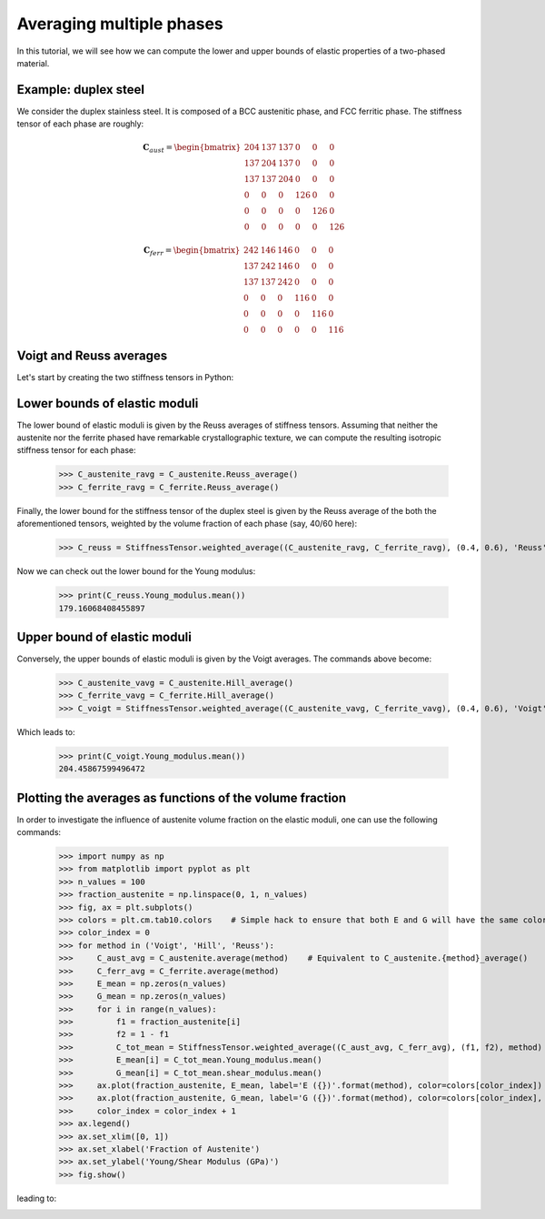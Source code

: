 Averaging multiple phases
-------------------------

In this tutorial, we will see how we can compute the lower and upper bounds of elastic properties of a two-phased
material.

Example: duplex steel
=====================

We consider the duplex stainless steel. It is composed of a BCC austenitic phase, and FCC ferritic phase.
The stiffness tensor of each phase are roughly:

.. math::

    \mathbf{C}_{aust} =
        \begin{bmatrix}
            204 & 137   & 137   & 0     & 0     & 0\\
            137 & 204   & 137   & 0     & 0     & 0\\
            137 & 137   & 204   & 0     & 0     & 0\\
            0   & 0     & 0     & 126   & 0     & 0\\
            0   & 0     & 0     & 0     & 126   & 0\\
            0   & 0     & 0     & 0     & 0     & 126
        \end{bmatrix}

.. math::

    \mathbf{C}_{ferr} =
        \begin{bmatrix}
            242 & 146   & 146   & 0     & 0     & 0\\
            137 & 242   & 146   & 0     & 0     & 0\\
            137 & 137   & 242   & 0     & 0     & 0\\
            0   & 0     & 0     & 116   & 0     & 0\\
            0   & 0     & 0     & 0     & 116   & 0\\
            0   & 0     & 0     & 0     & 0     & 116
        \end{bmatrix}

Voigt and Reuss averages
========================

Let's start by creating the two stiffness tensors in Python:


.. doctest::

    >>> from Elasticipy.FourthOrderTensor import StiffnessTensor
    >>> C_austenite = StiffnessTensor.cubic(C11=204, C12=137, C44=126)
    >>> C_ferrite = StiffnessTensor.cubic(C11=242, C12=146, C44=116)

Lower bounds of elastic moduli
==============================
The lower bound of elastic moduli is given by the Reuss averages of stiffness tensors. Assuming that neither the
austenite nor the ferrite phased have remarkable crystallographic texture, we can compute the resulting isotropic
stiffness tensor for each phase:

    >>> C_austenite_ravg = C_austenite.Reuss_average()
    >>> C_ferrite_ravg = C_ferrite.Reuss_average()

Finally, the lower bound for the stiffness tensor of the duplex steel is given by the Reuss average of the
both the aforementioned tensors, weighted by the volume fraction of each phase (say, 40/60 here):

    >>> C_reuss = StiffnessTensor.weighted_average((C_austenite_ravg, C_ferrite_ravg), (0.4, 0.6), 'Reuss')

Now we can check out the lower bound for the Young modulus:

    >>> print(C_reuss.Young_modulus.mean())
    179.16068408455897

Upper bound of elastic moduli
=============================
Conversely, the upper bounds of elastic moduli is given by the Voigt averages. The commands above become:

    >>> C_austenite_vavg = C_austenite.Hill_average()
    >>> C_ferrite_vavg = C_ferrite.Hill_average()
    >>> C_voigt = StiffnessTensor.weighted_average((C_austenite_vavg, C_ferrite_vavg), (0.4, 0.6), 'Voigt')

Which leads to:

    >>> print(C_voigt.Young_modulus.mean())
    204.45867599496472

Plotting the averages as functions of the volume fraction
=========================================================
In order to investigate the influence of austenite volume fraction on the elastic moduli, one can use the following
commands:

    >>> import numpy as np
    >>> from matplotlib import pyplot as plt
    >>> n_values = 100
    >>> fraction_austenite = np.linspace(0, 1, n_values)
    >>> fig, ax = plt.subplots()
    >>> colors = plt.cm.tab10.colors    # Simple hack to ensure that both E and G will have the same color for a given method
    >>> color_index = 0
    >>> for method in ('Voigt', 'Hill', 'Reuss'):
    >>>     C_aust_avg = C_austenite.average(method)    # Equivalent to C_austenite.{method}_average()
    >>>     C_ferr_avg = C_ferrite.average(method)
    >>>     E_mean = np.zeros(n_values)
    >>>     G_mean = np.zeros(n_values)
    >>>     for i in range(n_values):
    >>>         f1 = fraction_austenite[i]
    >>>         f2 = 1 - f1
    >>>         C_tot_mean = StiffnessTensor.weighted_average((C_aust_avg, C_ferr_avg), (f1, f2), method)
    >>>         E_mean[i] = C_tot_mean.Young_modulus.mean()
    >>>         G_mean[i] = C_tot_mean.shear_modulus.mean()
    >>>     ax.plot(fraction_austenite, E_mean, label='E ({})'.format(method), color=colors[color_index])
    >>>     ax.plot(fraction_austenite, G_mean, label='G ({})'.format(method), color=colors[color_index], linestyle='--')
    >>>     color_index = color_index + 1
    >>> ax.legend()
    >>> ax.set_xlim([0, 1])
    >>> ax.set_xlabel('Fraction of Austenite')
    >>> ax.set_ylabel('Young/Shear Modulus (GPa)')
    >>> fig.show()

leading to:

.. image:: ../_static/images/plot_volumeFraction.png
